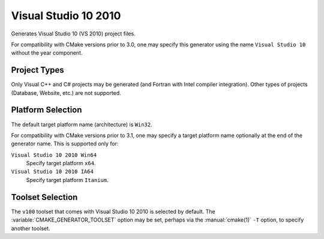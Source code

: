 Visual Studio 10 2010
---------------------

Generates Visual Studio 10 (VS 2010) project files.

For compatibility with CMake versions prior to 3.0, one may specify this
generator using the name ``Visual Studio 10`` without the year component.

Project Types
^^^^^^^^^^^^^

Only Visual C++ and C# projects may be generated (and Fortran with
Intel compiler integration).  Other types of projects (Database,
Website, etc.) are not supported.

Platform Selection
^^^^^^^^^^^^^^^^^^

The default target platform name (architecture) is ``Win32``.

.. versionadded:: 3.1
  The :variable:`CMAKE_GENERATOR_PLATFORM` variable may be set, perhaps
  via the :manual:`cmake(1)` ``-A`` option, to specify a target platform
  name (architecture).  For example:

  * ``cmake -G "Visual Studio 10 2010" -A Win32``
  * ``cmake -G "Visual Studio 10 2010" -A x64``
  * ``cmake -G "Visual Studio 10 2010" -A Itanium``

For compatibility with CMake versions prior to 3.1, one may specify
a target platform name optionally at the end of the generator name.
This is supported only for:

``Visual Studio 10 2010 Win64``
  Specify target platform ``x64``.

``Visual Studio 10 2010 IA64``
  Specify target platform ``Itanium``.

Toolset Selection
^^^^^^^^^^^^^^^^^

The ``v100`` toolset that comes with Visual Studio 10 2010 is selected by
default.  The :variable:`CMAKE_GENERATOR_TOOLSET` option may be set, perhaps
via the :manual:`cmake(1)` ``-T`` option, to specify another toolset.
